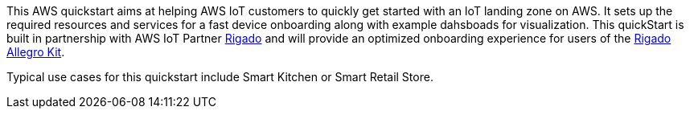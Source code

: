 // Replace the content in <>
// Identify your target audience and explain how/why they would use this Quick Start.
//Avoid borrowing text from third-party websites (copying text from AWS service documentation is fine). Also, avoid marketing-speak, focusing instead on the technical aspect.

This AWS quickstart aims at helping AWS IoT customers to quickly get started with an IoT landing zone on AWS. It sets up the required resources and services for a fast device onboarding along with example dahsboads for visualization. This quickStart is built in partnership with AWS IoT Partner https://www.rigado.com/market-solutions/smart-hospitality-retail-solutions-powered-by-aws-iot/?did=pa_card&trk=pa_card[Rigado] and will provide an optimized onboarding experience for users of the http://rigado.com/knowledge-base/introduction-to-the-rigado-allegro-kit[Rigado Allegro Kit].


//TODO: update the overview
Typical use cases for this quickstart include Smart Kitchen or Smart Retail Store.


